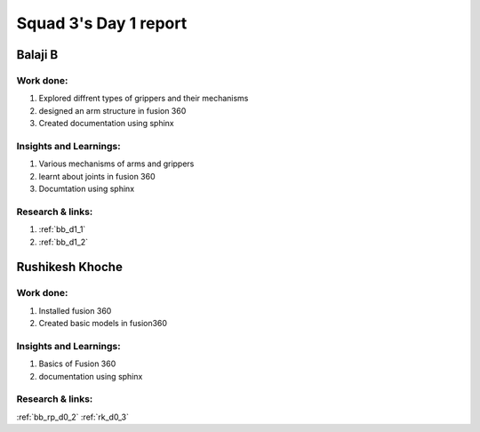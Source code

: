 **********************
Squad 3's Day 1 report
**********************

Balaji B
========

Work done:
----------
1. Explored diffrent types of grippers and their mechanisms
2. designed an arm structure in fusion 360
3. Created documentation using sphinx

Insights and Learnings:
-----------------------
1. Various mechanisms of arms and grippers
2. learnt about joints in fusion 360
3. Documtation using sphinx

Research & links:
-----------------
1. :ref:`bb_d1_1`
2. :ref:`bb_d1_2`

Rushikesh Khoche
================

Work done:
----------
1. Installed fusion 360
2. Created basic models in fusion360

Insights and Learnings:
-----------------------
1. Basics of Fusion 360
2. documentation using sphinx

Research & links:
-----------------
:ref:`bb_rp_d0_2`
:ref:`rk_d0_3`